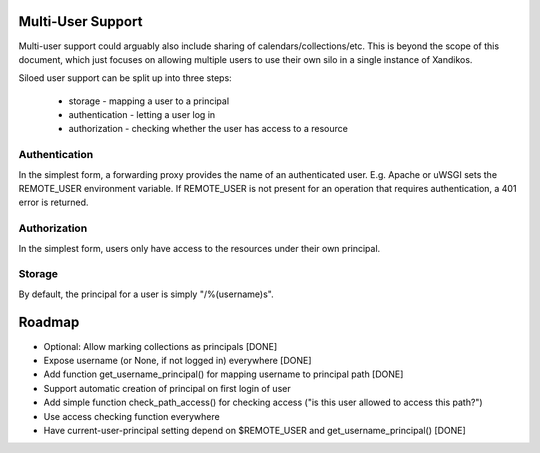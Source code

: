 Multi-User Support
==================

Multi-user support could arguably also include sharing of
calendars/collections/etc. This is beyond the scope of this document, which
just focuses on allowing multiple users to use their own silo in a single
instance of Xandikos.

Siloed user support can be split up into three steps:

 * storage - mapping a user to a principal
 * authentication - letting a user log in
 * authorization - checking whether the user has access to a resource

Authentication
--------------

In the simplest form, a forwarding proxy provides the name of an authenticated
user. E.g. Apache or uWSGI sets the REMOTE_USER environment variable. If
REMOTE_USER is not present for an operation that requires authentication, a 401
error is returned.

Authorization
-------------

In the simplest form, users only have access to the resources under their own
principal.

Storage
-------

By default, the principal for a user is simply "/%(username)s".

Roadmap
=======

* Optional: Allow marking collections as principals [DONE]
* Expose username (or None, if not logged in) everywhere [DONE]
* Add function get_username_principal() for mapping username to principal path [DONE]
* Support automatic creation of principal on first login of user
* Add simple function check_path_access() for checking access ("is this user allowed to access this path?")
* Use access checking function everywhere
* Have current-user-principal setting depend on $REMOTE_USER and get_username_principal() [DONE]
